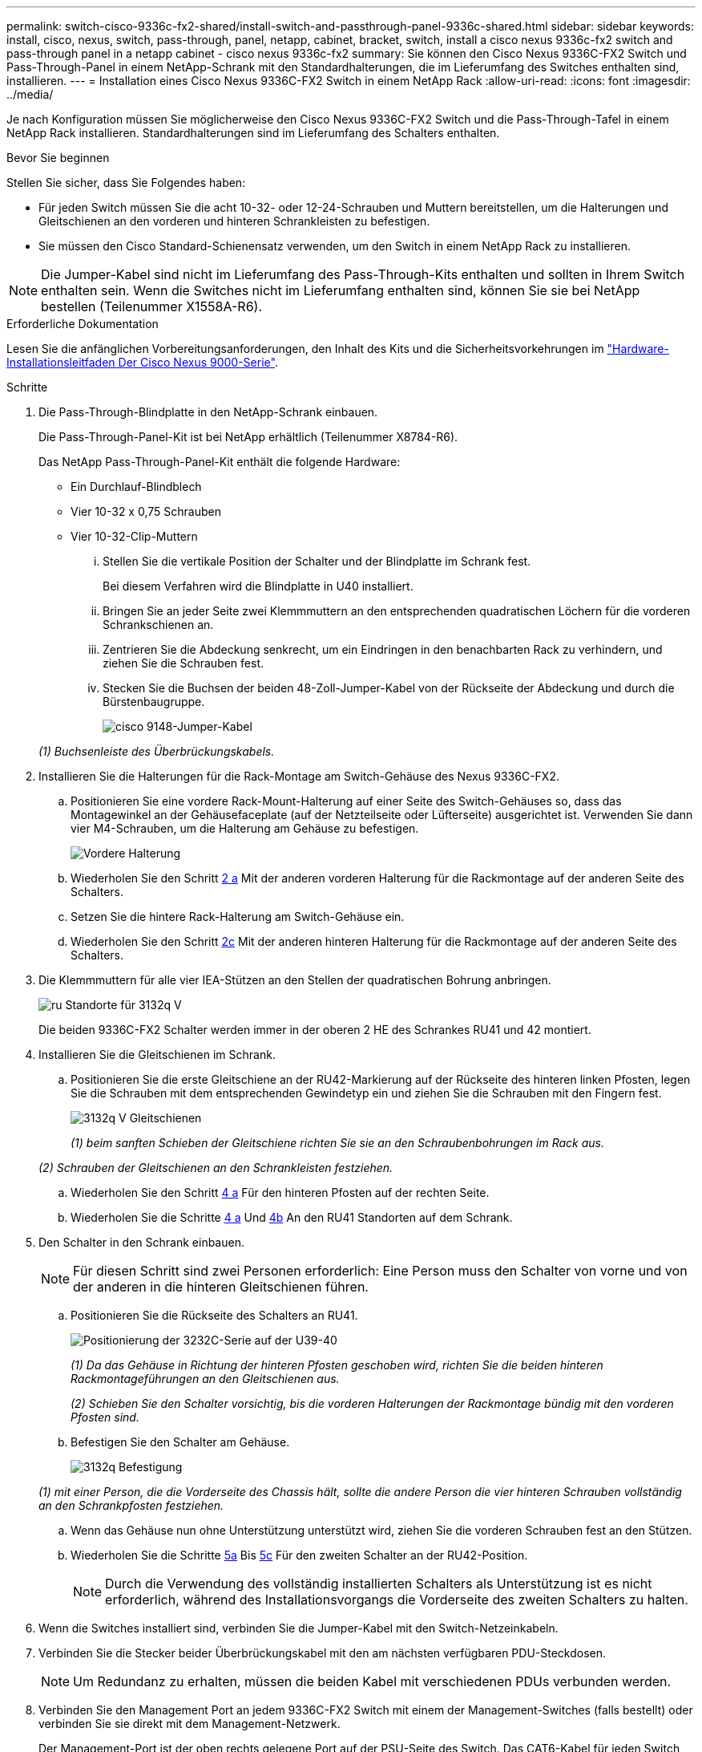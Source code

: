 ---
permalink: switch-cisco-9336c-fx2-shared/install-switch-and-passthrough-panel-9336c-shared.html 
sidebar: sidebar 
keywords: install, cisco, nexus, switch, pass-through, panel, netapp, cabinet, bracket, switch, install a cisco nexus 9336c-fx2 switch and pass-through panel in a netapp cabinet - cisco nexus 9336c-fx2 
summary: Sie können den Cisco Nexus 9336C-FX2 Switch und Pass-Through-Panel in einem NetApp-Schrank mit den Standardhalterungen, die im Lieferumfang des Switches enthalten sind, installieren. 
---
= Installation eines Cisco Nexus 9336C-FX2 Switch in einem NetApp Rack
:allow-uri-read: 
:icons: font
:imagesdir: ../media/


[role="lead"]
Je nach Konfiguration müssen Sie möglicherweise den Cisco Nexus 9336C-FX2 Switch und die Pass-Through-Tafel in einem NetApp Rack installieren. Standardhalterungen sind im Lieferumfang des Schalters enthalten.

.Bevor Sie beginnen
Stellen Sie sicher, dass Sie Folgendes haben:

* Für jeden Switch müssen Sie die acht 10-32- oder 12-24-Schrauben und Muttern bereitstellen, um die Halterungen und Gleitschienen an den vorderen und hinteren Schrankleisten zu befestigen.
* Sie müssen den Cisco Standard-Schienensatz verwenden, um den Switch in einem NetApp Rack zu installieren.



NOTE: Die Jumper-Kabel sind nicht im Lieferumfang des Pass-Through-Kits enthalten und sollten in Ihrem Switch enthalten sein. Wenn die Switches nicht im Lieferumfang enthalten sind, können Sie sie bei NetApp bestellen (Teilenummer X1558A-R6).

.Erforderliche Dokumentation
Lesen Sie die anfänglichen Vorbereitungsanforderungen, den Inhalt des Kits und die Sicherheitsvorkehrungen im https://www.cisco.com/c/en/us/td/docs/switches/datacenter/nexus9000/hw/aci_9336cfx2_hig/guide/b_n9336cFX2_aci_hardware_installation_guide.html["Hardware-Installationsleitfaden Der Cisco Nexus 9000-Serie"^].

.Schritte
. Die Pass-Through-Blindplatte in den NetApp-Schrank einbauen.
+
Die Pass-Through-Panel-Kit ist bei NetApp erhältlich (Teilenummer X8784-R6).

+
Das NetApp Pass-Through-Panel-Kit enthält die folgende Hardware:

+
** Ein Durchlauf-Blindblech
** Vier 10-32 x 0,75 Schrauben
** Vier 10-32-Clip-Muttern
+
... Stellen Sie die vertikale Position der Schalter und der Blindplatte im Schrank fest.
+
Bei diesem Verfahren wird die Blindplatte in U40 installiert.

... Bringen Sie an jeder Seite zwei Klemmmuttern an den entsprechenden quadratischen Löchern für die vorderen Schrankschienen an.
... Zentrieren Sie die Abdeckung senkrecht, um ein Eindringen in den benachbarten Rack zu verhindern, und ziehen Sie die Schrauben fest.
... Stecken Sie die Buchsen der beiden 48-Zoll-Jumper-Kabel von der Rückseite der Abdeckung und durch die Bürstenbaugruppe.
+
image::../media/cisco_9148_jumper_cords.gif[cisco 9148-Jumper-Kabel]

+
_(1) Buchsenleiste des Überbrückungskabels._





. Installieren Sie die Halterungen für die Rack-Montage am Switch-Gehäuse des Nexus 9336C-FX2.
+
.. Positionieren Sie eine vordere Rack-Mount-Halterung auf einer Seite des Switch-Gehäuses so, dass das Montagewinkel an der Gehäusefaceplate (auf der Netzteilseite oder Lüfterseite) ausgerichtet ist. Verwenden Sie dann vier M4-Schrauben, um die Halterung am Gehäuse zu befestigen.
+
image::../media/3132q_front_bracket.gif[Vordere Halterung]

.. Wiederholen Sie den Schritt <<SUBSTEP_9F2E2DDAEE084FE5853D1A6C6D945941,2 a>> Mit der anderen vorderen Halterung für die Rackmontage auf der anderen Seite des Schalters.
.. Setzen Sie die hintere Rack-Halterung am Switch-Gehäuse ein.
.. Wiederholen Sie den Schritt <<SUBSTEP_53A502380D6D4F058F62ED5ED5FC2000,2c>> Mit der anderen hinteren Halterung für die Rackmontage auf der anderen Seite des Schalters.


. Die Klemmmuttern für alle vier IEA-Stützen an den Stellen der quadratischen Bohrung anbringen.
+
image::../media/ru_locations_for_3132q_v.gif[ru Standorte für 3132q V]

+
Die beiden 9336C-FX2 Schalter werden immer in der oberen 2 HE des Schrankes RU41 und 42 montiert.

. Installieren Sie die Gleitschienen im Schrank.
+
.. Positionieren Sie die erste Gleitschiene an der RU42-Markierung auf der Rückseite des hinteren linken Pfosten, legen Sie die Schrauben mit dem entsprechenden Gewindetyp ein und ziehen Sie die Schrauben mit den Fingern fest.
+
image::../media/3132q_v_slider_rails.gif[3132q V Gleitschienen]

+
_(1) beim sanften Schieben der Gleitschiene richten Sie sie an den Schraubenbohrungen im Rack aus._

+
_(2) Schrauben der Gleitschienen an den Schrankleisten festziehen._

.. Wiederholen Sie den Schritt <<SUBSTEP_81651316D3F84964A76BC80A9DE48C0E,4 a>> Für den hinteren Pfosten auf der rechten Seite.
.. Wiederholen Sie die Schritte <<SUBSTEP_81651316D3F84964A76BC80A9DE48C0E,4 a>> Und <<SUBSTEP_593967A423024594B9A41A04703DC458,4b>> An den RU41 Standorten auf dem Schrank.


. Den Schalter in den Schrank einbauen.
+

NOTE: Für diesen Schritt sind zwei Personen erforderlich: Eine Person muss den Schalter von vorne und von der anderen in die hinteren Gleitschienen führen.

+
.. Positionieren Sie die Rückseite des Schalters an RU41.
+
image::../media/3132q_v_positioning.gif[Positionierung der 3232C-Serie auf der U39-40]

+
_(1) Da das Gehäuse in Richtung der hinteren Pfosten geschoben wird, richten Sie die beiden hinteren Rackmontageführungen an den Gleitschienen aus._

+
_(2) Schieben Sie den Schalter vorsichtig, bis die vorderen Halterungen der Rackmontage bündig mit den vorderen Pfosten sind._

.. Befestigen Sie den Schalter am Gehäuse.
+
image::../media/3132q_attaching.gif[3132q Befestigung]

+
_(1) mit einer Person, die die Vorderseite des Chassis hält, sollte die andere Person die vier hinteren Schrauben vollständig an den Schrankpfosten festziehen._

.. Wenn das Gehäuse nun ohne Unterstützung unterstützt wird, ziehen Sie die vorderen Schrauben fest an den Stützen.
.. Wiederholen Sie die Schritte <<SUBSTEP_4F538C8C55E34C5FB5D348391088A0FE,5a>> Bis <<SUBSTEP_EB8FE2FED2CA4120B709CC753C0F50FC,5c>> Für den zweiten Schalter an der RU42-Position.
+

NOTE: Durch die Verwendung des vollständig installierten Schalters als Unterstützung ist es nicht erforderlich, während des Installationsvorgangs die Vorderseite des zweiten Schalters zu halten.



. Wenn die Switches installiert sind, verbinden Sie die Jumper-Kabel mit den Switch-Netzeinkabeln.
. Verbinden Sie die Stecker beider Überbrückungskabel mit den am nächsten verfügbaren PDU-Steckdosen.
+

NOTE: Um Redundanz zu erhalten, müssen die beiden Kabel mit verschiedenen PDUs verbunden werden.

. Verbinden Sie den Management Port an jedem 9336C-FX2 Switch mit einem der Management-Switches (falls bestellt) oder verbinden Sie sie direkt mit dem Management-Netzwerk.
+
Der Management-Port ist der oben rechts gelegene Port auf der PSU-Seite des Switch. Das CAT6-Kabel für jeden Switch muss über die Passthrough-Leiste geführt werden, nachdem die Switches zur Verbindung mit den Management-Switches oder dem Management-Netzwerk installiert wurden.


